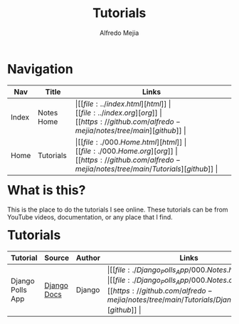 #+title: Tutorials
#+author: Alfredo Mejia
#+options: num:nil html-postamble:nil
#+html_head: <link rel="stylesheet" type="text/css" href="../resources/bulma/bulma.css" /> <style>body {margin: 5%} h1,h2,h3,h4,h5,h6 {margin-top: 3%}</style>

* Navigation
| Nav   | Title      | Links                                   |
|-------+------------+-----------------------------------------|
| Index | Notes Home | \vert [[file:../index.html][html]] \vert [[file:../index.org][org]] \vert [[https://github.com/alfredo-mejia/notes/tree/main][github]] \vert |
| Home  | Tutorials  | \vert [[file:./000.Home.html][html]] \vert [[file:./000.Home.org][org]] \vert [[https://github.com/alfredo-mejia/notes/tree/main/Tutorials][github]] \vert |

* What is this?
This is the place to do the tutorials I see online.
These tutorials can be from YouTube videos, documentation, or any place that I find.

* Tutorials
| Tutorial  | Source      | Author | Links                                   | Status      |
|-----------+-------------+--------+-----------------------------------------+-------------|
| Django Polls App | [[https://docs.djangoproject.com/en/5.1/][Django Docs]] | Django | \vert [[file:./Django_Polls_App/000.Notes.html][html]] \vert [[file:./Django_Polls_App/000.Notes.org][org]] \vert [[https://github.com/alfredo-mejia/notes/tree/main/Tutorials/Django_Polls_App][github]] \vert | In-Progress |

